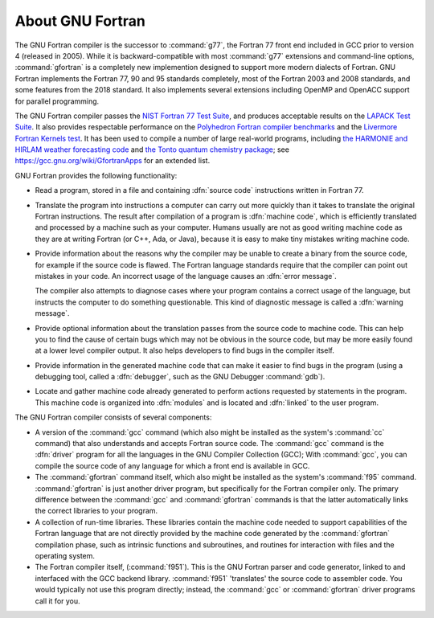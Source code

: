 ..
  Copyright 1988-2022 Free Software Foundation, Inc.
  This is part of the GCC manual.
  For copying conditions, see the GPL license file

.. _about-gnu-fortran:

About GNU Fortran
*****************

The GNU Fortran compiler is the successor to :command:`g77`, the
Fortran 77 front end included in GCC prior to version 4 (released in
2005).  While it is backward-compatible with most :command:`g77`
extensions and command-line options, :command:`gfortran` is a completely new
implemention designed to support more modern dialects of Fortran.
GNU Fortran implements the Fortran 77, 90 and 95 standards
completely, most of the Fortran 2003 and 2008 standards, and some
features from the 2018 standard.  It also implements several extensions
including OpenMP and OpenACC support for parallel programming.

The GNU Fortran compiler passes the
`NIST Fortran 77 Test Suite <http://www.fortran-2000.com/ArnaudRecipes/fcvs21_f95.html>`_, and produces acceptable results on the
`LAPACK Test Suite <https://www.netlib.org/lapack/faq.html#1.21>`_.
It also provides respectable performance on
the `Polyhedron Fortran compiler benchmarks <https://polyhedron.com/?page_id=175>`_ and the
`Livermore Fortran Kernels test <https://www.netlib.org/benchmark/livermore>`_.  It has been used to compile a number of
large real-world programs, including
`the HARMONIE and HIRLAM weather forecasting code <http://hirlam.org/>`_ and
`the Tonto quantum chemistry package <https://github.com/dylan-jayatilaka/tonto>`_; see
https://gcc.gnu.org/wiki/GfortranApps for an extended list.

GNU Fortran provides the following functionality:

* Read a program, stored in a file and containing :dfn:`source code`
  instructions written in Fortran 77.

* Translate the program into instructions a computer
  can carry out more quickly than it takes to translate the
  original Fortran instructions.
  The result after compilation of a program is
  :dfn:`machine code`,
  which is efficiently translated and processed
  by a machine such as your computer.
  Humans usually are not as good writing machine code
  as they are at writing Fortran (or C++, Ada, or Java),
  because it is easy to make tiny mistakes writing machine code.

* Provide information about the reasons why
  the compiler may be unable to create a binary from the source code,
  for example if the source code is flawed.
  The Fortran language standards require that the compiler can point out
  mistakes in your code.
  An incorrect usage of the language causes an :dfn:`error message`.

  The compiler also attempts to diagnose cases where your
  program contains a correct usage of the language,
  but instructs the computer to do something questionable.
  This kind of diagnostic message is called a :dfn:`warning message`.

* Provide optional information about the translation passes
  from the source code to machine code.
  This can help you to find the cause of
  certain bugs which may not be obvious in the source code,
  but may be more easily found at a lower level compiler output.
  It also helps developers to find bugs in the compiler itself.

* Provide information in the generated machine code that can
  make it easier to find bugs in the program (using a debugging tool,
  called a :dfn:`debugger`, such as the GNU Debugger :command:`gdb`).

* Locate and gather machine code already generated to
  perform actions requested by statements in the program.
  This machine code is organized into :dfn:`modules` and is located
  and :dfn:`linked` to the user program.

The GNU Fortran compiler consists of several components:

* A version of the :command:`gcc` command
  (which also might be installed as the system's :command:`cc` command)
  that also understands and accepts Fortran source code.
  The :command:`gcc` command is the :dfn:`driver` program for
  all the languages in the GNU Compiler Collection (GCC);
  With :command:`gcc`,
  you can compile the source code of any language for
  which a front end is available in GCC.

* The :command:`gfortran` command itself,
  which also might be installed as the
  system's :command:`f95` command.
  :command:`gfortran` is just another driver program,
  but specifically for the Fortran compiler only.
  The primary difference between the :command:`gcc` and :command:`gfortran`
  commands is that the latter automatically links the correct libraries
  to your program.

* A collection of run-time libraries.
  These libraries contain the machine code needed to support
  capabilities of the Fortran language that are not directly
  provided by the machine code generated by the
  :command:`gfortran` compilation phase,
  such as intrinsic functions and subroutines,
  and routines for interaction with files and the operating system.

  .. and mechanisms to spawn,

  .. unleash and pause threads in parallelized code.

* The Fortran compiler itself, (:command:`f951`).
  This is the GNU Fortran parser and code generator,
  linked to and interfaced with the GCC backend library.
  :command:`f951` 'translates' the source code to
  assembler code.  You would typically not use this
  program directly;
  instead, the :command:`gcc` or :command:`gfortran` driver
  programs call it for you.
